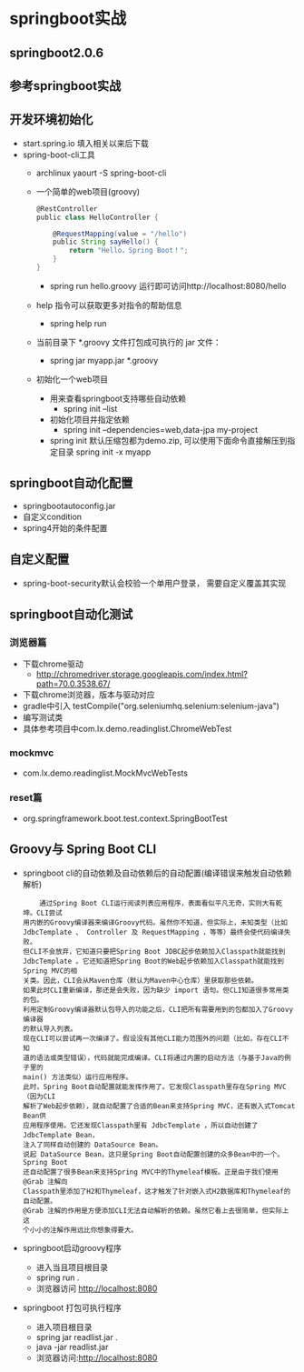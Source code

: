 * springboot实战
** springboot2.0.6
** 参考springboot实战
** 开发环境初始化
   + start.spring.io 填入相关以来后下载
   + spring-boot-cli工具
     + archlinux  yaourt -S spring-boot-cli
     + 一个简单的web项目(groovy)
       #+BEGIN_SRC groovy
         @RestController
         public class HelloController {

             @RequestMapping(value = "/hello")
             public String sayHello() {
                 return "Hello，Spring Boot！";
             }
         }
       #+END_SRC
       + spring run hello.groovy 运行即可访问http://localhost:8080/hello
     + help 指令可以获取更多对指令的帮助信息
       + spring help run
     + 当前目录下 *.groovy 文件打包成可执行的 jar 文件：
       + spring jar myapp.jar  *.groovy
     + 初始化一个web项目
       + 用来查看springboot支持哪些自动依赖
         + spring init --list 
       + 初始化项目并指定依赖
         + spring init --dependencies=web,data-jpa my-project 
       + spring init 默认压缩包都为demo.zip, 可以使用下面命令直接解压到指定目录
         spring init -x myapp
** springboot自动化配置
   + springbootautoconfig.jar
   + 自定义condition
   + spring4开始的条件配置
** 自定义配置
   + spring-boot-security默认会校验一个单用户登录， 需要自定义覆盖其实现
** springboot自动化测试
*** 浏览器篇
    + 下载chrome驱动
      + http://chromedriver.storage.googleapis.com/index.html?path=70.0.3538.67/
    + 下载chrome浏览器，版本与驱动对应
    + gradle中引入	testCompile("org.seleniumhq.selenium:selenium-java")
    + 编写测试类
    + 具体参考项目中com.lx.demo.readinglist.ChromeWebTest  
*** mockmvc
    + com.lx.demo.readinglist.MockMvcWebTests
*** reset篇
    + org.springframework.boot.test.context.SpringBootTest
** Groovy与 Spring Boot CLI
   + springboot cli的自动依赖及自动依赖后的自动配置(编译错误来触发自动依赖解析)
     #+BEGIN_EXAMPLE
     通过Spring Boot CLI运行阅读列表应用程序，表面看似平凡无奇，实则大有乾坤。CLI尝试
 用内嵌的Groovy编译器来编译Groovy代码。虽然你不知道，但实际上，未知类型（比如
 JdbcTemplate 、 Controller 及 RequestMapping ，等等）最终会使代码编译失败。
 但CLI不会放弃，它知道只要把Spring Boot JDBC起步依赖加入Classpath就能找到
 JdbcTemplate 。它还知道把Spring Boot的Web起步依赖加入Classpath就能找到Spring MVC的相
 关类。因此，CLI会从Maven仓库（默认为Maven中心仓库）里获取那些依赖。
 如果此时CLI重新编译，那还是会失败，因为缺少 import 语句。但CLI知道很多常用类的包。
 利用定制Groovy编译器默认包导入的功能之后，CLI把所有需要用到的包都加入了Groovy编译器
 的默认导入列表。
 现在CLI可以尝试再一次编译了。假设没有其他CLI能力范围外的问题（比如，存在CLI不知
 道的语法或类型错误），代码就能完成编译。CLI将通过内置的启动方法（与基于Java的例子里的
 main() 方法类似）运行应用程序。
 此时，Spring Boot自动配置就能发挥作用了。它发现Classpath里存在Spring MVC（因为CLI
 解析了Web起步依赖），就自动配置了合适的Bean来支持Spring MVC，还有嵌入式Tomcat Bean供
 应用程序使用。它还发现Classpath里有 JdbcTemplate ，所以自动创建了 JdbcTemplate Bean，
 注入了同样自动创建的 DataSource Bean。
 说起 DataSource Bean，这只是Spring Boot自动配置创建的众多Bean中的一个。Spring Boot
 还自动配置了很多Bean来支持Spring MVC中的Thymeleaf模板。正是由于我们使用 @Grab 注解向
 Classpath里添加了H2和Thymeleaf，这才触发了针对嵌入式H2数据库和Thymeleaf的自动配置。
 @Grab 注解的作用是方便添加CLI无法自动解析的依赖。虽然它看上去很简单，但实际上这
 个小小的注解作用远比你想象得要大。
     #+END_EXAMPLE
   + springboot启动groovy程序
     + 进入当且项目根目录 
     + spring run .
     + 浏览器访问 http://localhost:8080
   + springboot 打包可执行程序
     + 进入项目根目录
     + spring jar readlist.jar .
     + java -jar readlist.jar
     + 浏览器访问:http://localhost:8080
